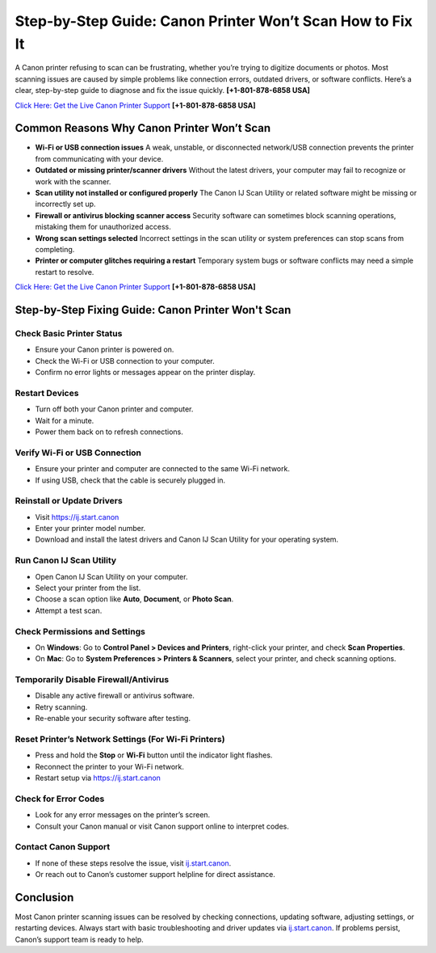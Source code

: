 Step-by-Step Guide: Canon Printer Won’t Scan How to Fix It
===================================================================

A Canon printer refusing to scan can be frustrating, whether you’re trying to digitize documents or photos.
Most scanning issues are caused by simple problems like connection errors, outdated drivers, or software conflicts.
Here’s a clear, step-by-step guide to diagnose and fix the issue quickly. **[+1-801-878-6858 USA]**

`Click Here: Get the Live Canon Printer Support <https://jivo.chat/KlZSRejpBm>`_     **[+1-801-878-6858 USA]**

Common Reasons Why Canon Printer Won’t Scan
--------------------------------------------

- **Wi-Fi or USB connection issues**  
  A weak, unstable, or disconnected network/USB connection prevents the printer from communicating with your device.

- **Outdated or missing printer/scanner drivers**  
  Without the latest drivers, your computer may fail to recognize or work with the scanner.

- **Scan utility not installed or configured properly**  
  The Canon IJ Scan Utility or related software might be missing or incorrectly set up.

- **Firewall or antivirus blocking scanner access**  
  Security software can sometimes block scanning operations, mistaking them for unauthorized access.

- **Wrong scan settings selected**  
  Incorrect settings in the scan utility or system preferences can stop scans from completing.

- **Printer or computer glitches requiring a restart**  
  Temporary system bugs or software conflicts may need a simple restart to resolve.

`Click Here: Get the Live Canon Printer Support <https://jivo.chat/KlZSRejpBm>`_     
**[+1-801-878-6858 USA]**

Step-by-Step Fixing Guide: Canon Printer Won't Scan
---------------------------------------------------

Check Basic Printer Status
~~~~~~~~~~~~~~~~~~~~~~~~~~

- Ensure your Canon printer is powered on.
- Check the Wi-Fi or USB connection to your computer.
- Confirm no error lights or messages appear on the printer display.

Restart Devices
~~~~~~~~~~~~~~~

- Turn off both your Canon printer and computer.
- Wait for a minute.
- Power them back on to refresh connections.

Verify Wi-Fi or USB Connection
~~~~~~~~~~~~~~~~~~~~~~~~~~~~~~

- Ensure your printer and computer are connected to the same Wi-Fi network.
- If using USB, check that the cable is securely plugged in.

Reinstall or Update Drivers
~~~~~~~~~~~~~~~~~~~~~~~~~~~

- Visit `https://ij.start.canon <https://jivo.chat/KlZSRejpBm>`_
- Enter your printer model number.
- Download and install the latest drivers and Canon IJ Scan Utility for your operating system.

Run Canon IJ Scan Utility
~~~~~~~~~~~~~~~~~~~~~~~~~

- Open Canon IJ Scan Utility on your computer.
- Select your printer from the list.
- Choose a scan option like **Auto**, **Document**, or **Photo Scan**.
- Attempt a test scan.

Check Permissions and Settings
~~~~~~~~~~~~~~~~~~~~~~~~~~~~~~

- On **Windows**: Go to **Control Panel > Devices and Printers**, right-click your printer, and check **Scan Properties**.
- On **Mac**: Go to **System Preferences > Printers & Scanners**, select your printer, and check scanning options.

Temporarily Disable Firewall/Antivirus
~~~~~~~~~~~~~~~~~~~~~~~~~~~~~~~~~~~~~~

- Disable any active firewall or antivirus software.
- Retry scanning.
- Re-enable your security software after testing.

Reset Printer’s Network Settings (For Wi-Fi Printers)
~~~~~~~~~~~~~~~~~~~~~~~~~~~~~~~~~~~~~~~~~~~~~~~~~~~~~

- Press and hold the **Stop** or **Wi-Fi** button until the indicator light flashes.
- Reconnect the printer to your Wi-Fi network.
- Restart setup via `https://ij.start.canon <https://jivo.chat/KlZSRejpBm>`_

Check for Error Codes
~~~~~~~~~~~~~~~~~~~~~

- Look for any error messages on the printer’s screen.
- Consult your Canon manual or visit Canon support online to interpret codes.

Contact Canon Support
~~~~~~~~~~~~~~~~~~~~~

- If none of these steps resolve the issue, visit `ij.start.canon <http://ij.start.canon>`_.
- Or reach out to Canon’s customer support helpline for direct assistance.

Conclusion
----------

Most Canon printer scanning issues can be resolved by checking connections, updating software, adjusting settings,
or restarting devices. Always start with basic troubleshooting and driver updates via `ij.start.canon <http://ij.start.canon>`_.
If problems persist, Canon’s support team is ready to help.
